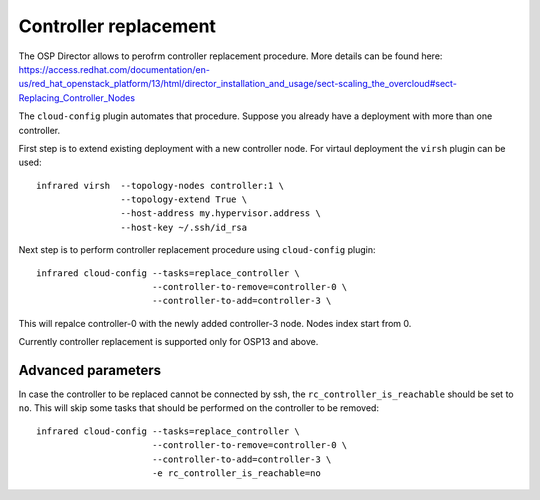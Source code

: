 Controller replacement
======================

The OSP Director allows to perofrm controller replacement procedure.
More details can be found here: https://access.redhat.com/documentation/en-us/red_hat_openstack_platform/13/html/director_installation_and_usage/sect-scaling_the_overcloud#sect-Replacing_Controller_Nodes


The ``cloud-config`` plugin automates that procedure. Suppose you already have a deployment with more than one controller.

First step is to extend existing deployment with a new controller node. For virtaul deployment the ``virsh`` plugin can be used::

    infrared virsh  --topology-nodes controller:1 \
                    --topology-extend True \
                    --host-address my.hypervisor.address \
                    --host-key ~/.ssh/id_rsa


Next step is to perform controller replacement procedure using ``cloud-config`` plugin::

    infrared cloud-config --tasks=replace_controller \
                          --controller-to-remove=controller-0 \
                          --controller-to-add=controller-3 \


This will repalce controller-0 with the newly added controller-3 node. Nodes index start from 0.

Currently controller replacement is supported only for OSP13 and above.


Advanced parameters
-------------------

In case the controller to be replaced cannot be connected by ssh, the ``rc_controller_is_reachable`` should be set to ``no``.
This will skip some tasks that should be performed on the controller to be removed::

    infrared cloud-config --tasks=replace_controller \
                          --controller-to-remove=controller-0 \
                          --controller-to-add=controller-3 \
                          -e rc_controller_is_reachable=no